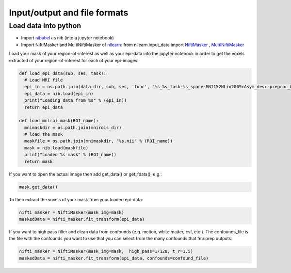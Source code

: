 .. _fileFormats:

=============================
Input/output and file formats
=============================

.. raw:: html

    <style> .blue {color:blue} </style>
    <style> .red {color:red} </style>

.. role:: blue
.. role:: red

Load data into python
---------------------

* Import `nibabel <https://pypi.org/project/nibabel/>`_ as nib (into a jupyter notebook)
* Import NiftiMasker and MultiNiftiMasker of `nilearn <https://nilearn.github.io/user_guide.html>`_: :blue:`from nilearn.input_data import` `NiftiMasker <https://nilearn.github.io/modules/reference.html#module-nilearn.input_data>`_ :blue:`,` `MultiNiftiMasker <https://nilearn.github.io/modules/reference.html#module-nilearn.input_data>`_

Load your mask of your region-of-interest as well as your epi-data into the jupyter notebook in order to get the voxels extracted of your region-of-interest for each of your epi-images.

.. code-block:: bash

		def load_epi_data(sub, ses, task):
		  # Load MRI file
		  epi_in = os.path.join(data_dir, sub, ses, 'func', "%s_%s_task-%s_space-MNI152NLin2009cAsym_desc-preproc_bold.nii.gz" % (sub, ses, task))
		  epi_data = nib.load(epi_in)
		  print("Loading data from %s" % (epi_in))
		  return epi_data

		def load_mniroi_mask(ROI_name):
		  mnimaskdir = os.path.join(mnirois_dir)
		  # load the mask
		  maskfile = os.path.join(mnimaskdir, "%s.nii" % (ROI_name))
		  mask = nib.load(maskfile)
		  print("Loaded %s mask" % (ROI_name))
		  return mask

If you want to open the actual image then add get_data() or get_fdata(), e.g.:

.. code-block:: bash

		mask.get_data()

To then extract the voxels of your mask from your loaded epi-data:

.. code-block:: bash

		nifti_masker = NiftiMasker(mask_img=mask)
		maskedData = nifti_masker.fit_transform(epi_data)

If you want to high pass filter and clean data from confounds (e.g. motion, white matter, csf, etc.). The confounds_file is the file with the confounds you want to use that you can select from the many confounds that fmriprep outputs. 

.. code-block:: bash

		nifti_masker = NiftiMasker(mask_img=mask,  high_pass=1/128, t_r=1.5)
		maskedData = nifti_masker.fit_transform(epi_data, confounds=confound_file)



.. image:: ../images/return_to_timeline.png
  :width: 300
  :align: center
  :alt: return to timeline
  :target: 02-01-overview.html
